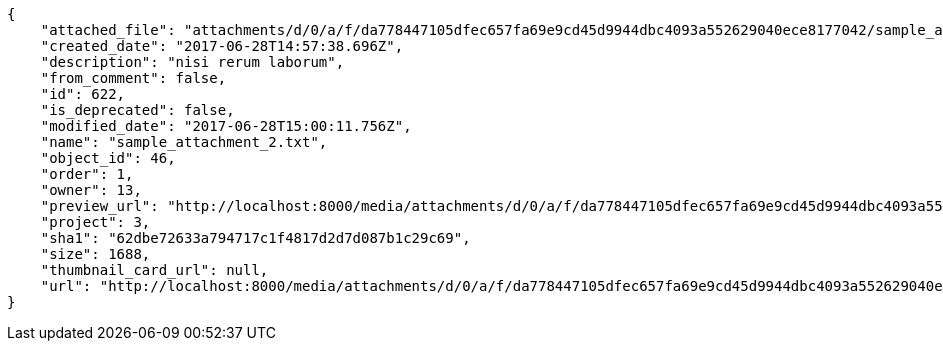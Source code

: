[source,json]
----
{
    "attached_file": "attachments/d/0/a/f/da778447105dfec657fa69e9cd45d9944dbc4093a552629040ece8177042/sample_attachment_2.txt",
    "created_date": "2017-06-28T14:57:38.696Z",
    "description": "nisi rerum laborum",
    "from_comment": false,
    "id": 622,
    "is_deprecated": false,
    "modified_date": "2017-06-28T15:00:11.756Z",
    "name": "sample_attachment_2.txt",
    "object_id": 46,
    "order": 1,
    "owner": 13,
    "preview_url": "http://localhost:8000/media/attachments/d/0/a/f/da778447105dfec657fa69e9cd45d9944dbc4093a552629040ece8177042/sample_attachment_2.txt",
    "project": 3,
    "sha1": "62dbe72633a794717c1f4817d2d7d087b1c29c69",
    "size": 1688,
    "thumbnail_card_url": null,
    "url": "http://localhost:8000/media/attachments/d/0/a/f/da778447105dfec657fa69e9cd45d9944dbc4093a552629040ece8177042/sample_attachment_2.txt"
}
----
